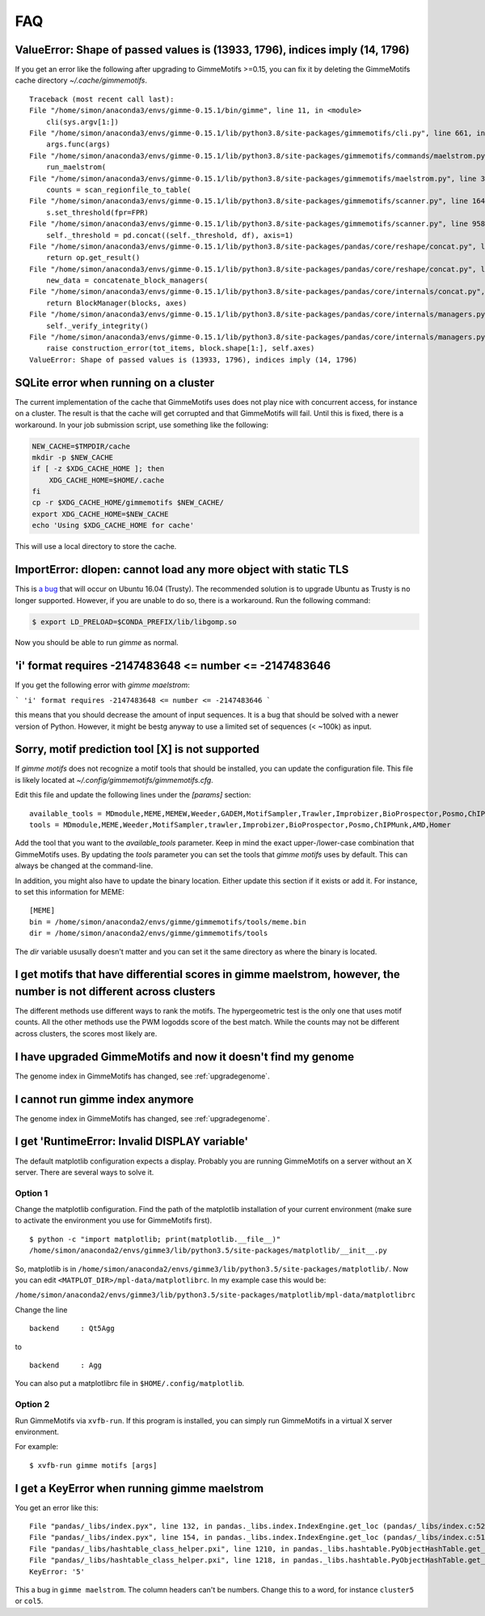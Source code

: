 .. _`FAQ`:

FAQ
===

ValueError: Shape of passed values is (13933, 1796), indices imply (14, 1796)
-----------------------------------------------------------------------------

If you get an error like the following after upgrading to GimmeMotifs >=0.15, you can 
fix it by deleting the GimmeMotifs cache directory `~/.cache/gimmemotifs`.

::

    Traceback (most recent call last):
    File "/home/simon/anaconda3/envs/gimme-0.15.1/bin/gimme", line 11, in <module>
        cli(sys.argv[1:])
    File "/home/simon/anaconda3/envs/gimme-0.15.1/lib/python3.8/site-packages/gimmemotifs/cli.py", line 661, in cli
        args.func(args)
    File "/home/simon/anaconda3/envs/gimme-0.15.1/lib/python3.8/site-packages/gimmemotifs/commands/maelstrom.py", line 33, in maelstrom
        run_maelstrom(
    File "/home/simon/anaconda3/envs/gimme-0.15.1/lib/python3.8/site-packages/gimmemotifs/maelstrom.py", line 343, in run_maelstrom
        counts = scan_regionfile_to_table(
    File "/home/simon/anaconda3/envs/gimme-0.15.1/lib/python3.8/site-packages/gimmemotifs/scanner.py", line 164, in scan_regionfile_to_table
        s.set_threshold(fpr=FPR)
    File "/home/simon/anaconda3/envs/gimme-0.15.1/lib/python3.8/site-packages/gimmemotifs/scanner.py", line 958, in set_threshold
        self._threshold = pd.concat((self._threshold, df), axis=1)
    File "/home/simon/anaconda3/envs/gimme-0.15.1/lib/python3.8/site-packages/pandas/core/reshape/concat.py", line 287, in concat
        return op.get_result()
    File "/home/simon/anaconda3/envs/gimme-0.15.1/lib/python3.8/site-packages/pandas/core/reshape/concat.py", line 502, in get_result
        new_data = concatenate_block_managers(
    File "/home/simon/anaconda3/envs/gimme-0.15.1/lib/python3.8/site-packages/pandas/core/internals/concat.py", line 84, in concatenate_block_managers
        return BlockManager(blocks, axes)
    File "/home/simon/anaconda3/envs/gimme-0.15.1/lib/python3.8/site-packages/pandas/core/internals/managers.py", line 149, in __init__
        self._verify_integrity()
    File "/home/simon/anaconda3/envs/gimme-0.15.1/lib/python3.8/site-packages/pandas/core/internals/managers.py", line 326, in _verify_integrity
        raise construction_error(tot_items, block.shape[1:], self.axes)
    ValueError: Shape of passed values is (13933, 1796), indices imply (14, 1796)
        

SQLite error when running on a cluster
--------------------------------------

The current implementation of the cache that GimmeMotifs uses does not play nice with concurrent access, for instance on a cluster.
The result is that the cache will get corrupted and that GimmeMotifs will fail. Until this is fixed, there is a workaround.
In your job submission script, use something like the following:

.. code-block:: bash

    NEW_CACHE=$TMPDIR/cache
    mkdir -p $NEW_CACHE
    if [ -z $XDG_CACHE_HOME ]; then
        XDG_CACHE_HOME=$HOME/.cache
    fi
    cp -r $XDG_CACHE_HOME/gimmemotifs $NEW_CACHE/
    export XDG_CACHE_HOME=$NEW_CACHE
    echo 'Using $XDG_CACHE_HOME for cache'

This will use a local directory to store the cache.

ImportError: dlopen: cannot load any more object with static TLS
----------------------------------------------------------------

This is `a bug <https://github.com/pytorch/pytorch/issues/2575#issuecomment-523667875>`_
that will occur on Ubuntu 16.04 (Trusty). 
The recommended solution is to upgrade Ubuntu as Trusty is no longer supported. 
However, if you are unable to do so, there is a workaround.
Run the following command:

.. code-block:: bash

    $ export LD_PRELOAD=$CONDA_PREFIX/lib/libgomp.so

Now you should be able to run `gimme` as normal.

'i' format requires -2147483648 <= number <= -2147483646
--------------------------------------------------------

If you get the following error with `gimme maelstrom`:

```
'i' format requires -2147483648 <= number <= -2147483646
```

this means that you should decrease the amount of input sequences. 
It is a bug that should be solved with a newer version of Python. However, it might be bestg anyway to use a limited
set of sequences (< ~100k) as input.

Sorry, motif prediction tool [X] is not supported
-------------------------------------------------

If `gimme motifs` does not recognize a motif tools that should be installed, you can update the configuration file. This file is likely located at `~/.config/gimmemotifs/gimmemotifs.cfg`.

Edit this file and update the following lines under the `[params]` section:

::

    available_tools = MDmodule,MEME,MEMEW,Weeder,GADEM,MotifSampler,Trawler,Improbizer,BioProspector,Posmo,ChIPMunk,AMD,HMS,Homer
    tools = MDmodule,MEME,Weeder,MotifSampler,trawler,Improbizer,BioProspector,Posmo,ChIPMunk,AMD,Homer

Add the tool that you want to the `available_tools` parameter. Keep in mind the exact upper-/lower-case combination that GimmeMotifs uses. By updating the `tools` parameter you can set the tools that `gimme motifs` uses by default. This can always be changed at the command-line. 

In addition, you might also have to update the binary location. Either update this section if it exists or add it. For instance, to set this information for MEME:

::

    [MEME]
    bin = /home/simon/anaconda2/envs/gimme/gimmemotifs/tools/meme.bin
    dir = /home/simon/anaconda2/envs/gimme/gimmemotifs/tools

The `dir` variable ususally doesn't matter and you can set it the same directory as where the binary is located.

I get motifs that have differential scores in gimme maelstrom, however, the number is not different across clusters
-------------------------------------------------------------------------------------------------------------------

The different methods use different ways to rank the motifs. The hypergeometric test is the only one that uses motif counts. All the other methods use the PWM logodds score of the best match. While the counts may not be different across clusters, the scores most likely are.

I have upgraded GimmeMotifs and now it doesn't find my genome
-------------------------------------------------------------

The genome index in GimmeMotifs has changed, see :ref:`upgradegenome`.


I cannot run gimme index anymore
--------------------------------

The genome index in GimmeMotifs has changed, see :ref:`upgradegenome`.


I get 'RuntimeError: Invalid DISPLAY variable'
----------------------------------------------

The default matplotlib configuration expects a display. Probably you are running GimmeMotifs on a server without an X server. There are several ways to solve it.

Option 1
~~~~~~~~

Change the matplotlib configuration. Find the path of the matplotlib installation of your current environment (make sure to activate the environment you use for GimmeMotifs first).

::

    $ python -c "import matplotlib; print(matplotlib.__file__)"
    /home/simon/anaconda2/envs/gimme3/lib/python3.5/site-packages/matplotlib/__init__.py

So, matplotlib is in ``/home/simon/anaconda2/envs/gimme3/lib/python3.5/site-packages/matplotlib/``.
Now you can edit ``<MATPLOT_DIR>/mpl-data/matplotlibrc``. In my example case this would be:

``/home/simon/anaconda2/envs/gimme3/lib/python3.5/site-packages/matplotlib/mpl-data/matplotlibrc``

Change the line

::

    backend     : Qt5Agg

to

::

    backend     : Agg


You can also put a matplotlibrc file in ``$HOME/.config/matplotlib``.

Option 2
~~~~~~~~

Run GimmeMotifs via ``xvfb-run``. If this program is installed, you can simply run GimmeMotifs in a virtual X server environment.

For example:

:: 

    $ xvfb-run gimme motifs [args]


I get a KeyError when running gimme maelstrom
---------------------------------------------

You get an error like this:

::

    File "pandas/_libs/index.pyx", line 132, in pandas._libs.index.IndexEngine.get_loc (pandas/_libs/index.c:5280)
    File "pandas/_libs/index.pyx", line 154, in pandas._libs.index.IndexEngine.get_loc (pandas/_libs/index.c:5126)
    File "pandas/_libs/hashtable_class_helper.pxi", line 1210, in pandas._libs.hashtable.PyObjectHashTable.get_item (pandas/_libs/hashtable.c:20523)
    File "pandas/_libs/hashtable_class_helper.pxi", line 1218, in pandas._libs.hashtable.PyObjectHashTable.get_item (pandas/_libs/hashtable.c:20477)
    KeyError: '5'

This a bug in ``gimme maelstrom``. The column headers can't be numbers. Change this to a word, for instance ``cluster5`` or ``col5``.
